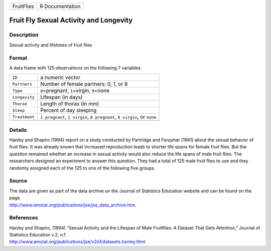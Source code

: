 +------------+-----------------+
| FruitFlies | R Documentation |
+------------+-----------------+

Fruit Fly Sexual Activity and Longevity
---------------------------------------

Description
~~~~~~~~~~~

Sexual activity and lifetimes of fruit flies

Format
~~~~~~

A data frame with 125 observations on the following 7 variables.

+-----------------------------------+-----------------------------------+
| ``ID``                            | a numeric vector                  |
+-----------------------------------+-----------------------------------+
| ``Partners``                      | Number of female partners: 0, 1,  |
|                                   | or 8                              |
+-----------------------------------+-----------------------------------+
| ``Type``                          | ``0``\ =pregnant, ``1``\ =virgin, |
|                                   | ``9``\ =none                      |
+-----------------------------------+-----------------------------------+
| ``Longevity``                     | Lifespan (in days)                |
+-----------------------------------+-----------------------------------+
| ``Thorax``                        | Length of thorax (in mm)          |
+-----------------------------------+-----------------------------------+
| ``Sleep``                         | Percent of day sleeping           |
+-----------------------------------+-----------------------------------+
| ``Treatment``                     | ``1 pregnant``, ``1 virgin``,     |
|                                   | ``8 pregnant``, ``8 virgin``, or  |
|                                   | ``none``                          |
+-----------------------------------+-----------------------------------+
|                                   |                                   |
+-----------------------------------+-----------------------------------+

Details
~~~~~~~

Hanley and Shapiro (1994) report on a study conducted by Partridge and
Farquhar (1981) about the sexual behavior of fruit flies. It was already
known that increased reproduction leads to shorter life spans for female
fruit flies. But the question remained whether an increase in sexual
activity would also reduce the life spans of male fruit flies. The
researchers designed an experiment to answer this question. They had a
total of 125 male fruit flies to use and they randomly assigned each of
the 125 to one of the following five groups.

Source
~~~~~~

| The data are given as part of the data archive on the Journal of
  Statistics Education website and can be found on the page
| http://www.amstat.org/publications/jse/jse_data_archive.htm.

References
~~~~~~~~~~

| Hanley and Shapiro, (1994) "Sexual Activity and the Lifespan of Male
  Fruitflies: A Dataset That Gets Attention," Journal of Statistics
  Education v.2, n.1
| http://www.amstat.org/publications/jse/v2n1/datasets.hanley.html

